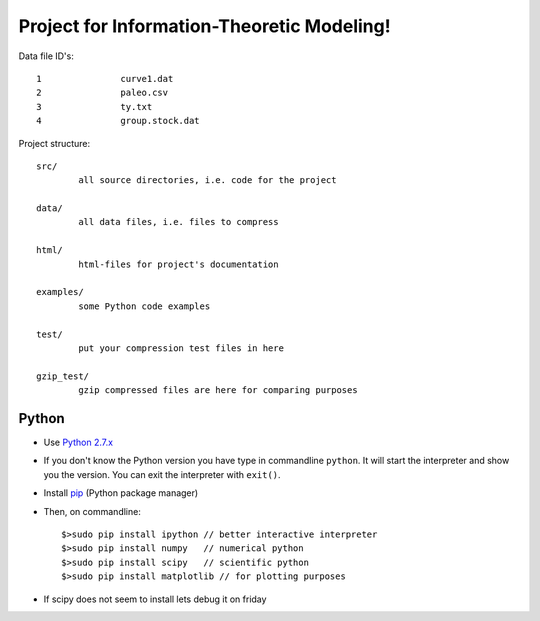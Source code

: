Project for Information-Theoretic Modeling!
===========================================

Data file ID's::

	1		curve1.dat
	2		paleo.csv
        3		ty.txt
        4		group.stock.dat


Project structure::

	src/
		all source directories, i.e. code for the project

	data/
		all data files, i.e. files to compress

	html/
		html-files for project's documentation

	examples/
		some Python code examples

	test/
		put your compression test files in here
	
	gzip_test/
		gzip compressed files are here for comparing purposes


Python
------

* Use `Python 2.7.x <https://www.python.org/download/releases/2.7/>`_

* If you don't know the Python version you have type in commandline ``python``. It will start the interpreter and show you the version. You can exit the interpreter with ``exit()``.

* Install `pip <http://pip.readthedocs.org/en/latest/installing.html>`_ (Python package manager)

* Then, on commandline::

	$>sudo pip install ipython // better interactive interpreter
	$>sudo pip install numpy   // numerical python
	$>sudo pip install scipy   // scientific python
	$>sudo pip install matplotlib // for plotting purposes
	
* If scipy does not seem to install lets debug it on friday

